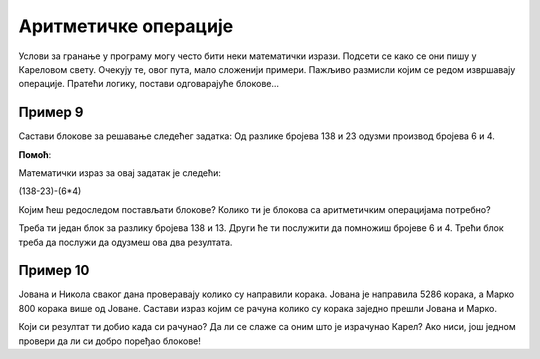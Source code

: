 Аритметичке операције
=====================

Услови за гранање у програму могу често бити неки математички изрази. Подсети се како се они пишу у Кареловом свету. 
Очекују те, овог пута, мало сложенији примери. Пажљиво размисли којим се редом извршавају операције. Пратећи логику, постави одговарајуће блокове...

Пример 9
--------

Састави блокове за решавање следећег задатка: Од разлике бројева 138 и 23 одузми производ бројева 6 и 4.

.. blockly-karel:: p551  
  :categories: KarelSays, Arithmetic, Logic

  {
            setup:function() {
                var world = new World(3,3);
                world.setRobotStartAvenue(2);
                world.setRobotStartStreet(2);
                world.setRobotStartDirection("S");;
                var robot = new Robot();
                return {robot:robot, world:world};
            },
			
            isSuccess: function(robot, world) {
              return robot.getLastMessage() == 101
            },
  }
  
**Помоћ**:

Mатематички израз за овај задатак je следећи:

(138-23)-(6*4)

Којим ћеш редоследом постављати блокове? Колико ти је блокова са аритметичким операцијама потребно? 
 
Треба ти један блок за разлику бројева 138 и 13. Други ће ти послужити да помножиш бројеве 6 и 4. Трећи блок треба да послужи да одузмеш ова два резултата.
 


Пример 10
---------

Јована и Никола сваког дана проверавају колико су направили корака. Јована је направила 5286 корака, а Марко 800 корака 
више од Јоване. Састави израз којим се рачуна колико су корака заједно прешли Јована и Марко.

.. blockly-karel:: p552  
  :categories: KarelSays, Arithmetic, Logic

  {
            setup:function() {
                var world = new World(3,3);
                world.setRobotStartAvenue(2);
                world.setRobotStartStreet(2);
                world.setRobotStartDirection("S");;
                var robot = new Robot();
                return {robot:robot, world:world};
            },
			
            isSuccess: function(robot, world) {
              return robot.getLastMessage() == 11372
            },
  }
  
Који си резултат ти добио када си рачунао? Да ли се слаже са оним што је израчунао Карел? Ако ниси, још једном провери
да ли си добро поређао блокове!

.. infonote::

 Научио си како се у Ворду копирају слике и делови текста. Покушај и у овом окружењу да користиш пречице на тастатури **Ctrl + C** и **Ctrl + V** када ти је неки блок потребан више пута. 